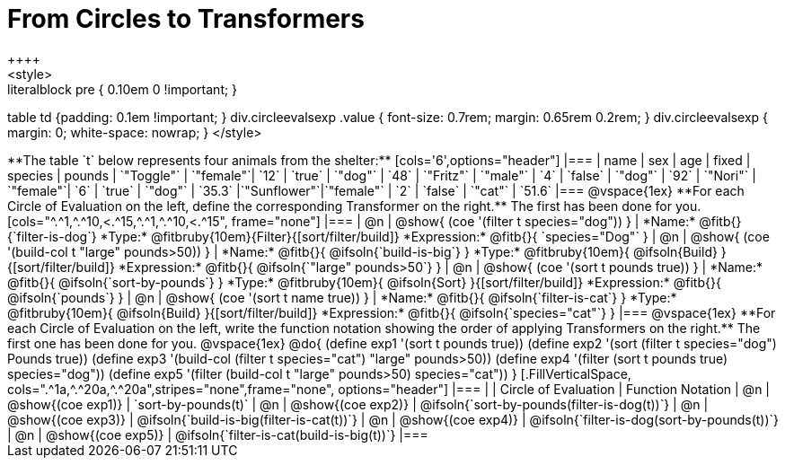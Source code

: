 = From Circles to Transformers
++++
<style>
.literalblock pre { 0.10em 0 !important; }
table td {padding: 0.1em !important; }
div.circleevalsexp .value { font-size: 0.7rem; margin: 0.65rem 0.2rem; }
div.circleevalsexp { margin: 0; white-space: nowrap; }
</style>
++++

**The table `t` below represents four animals from the shelter:**

[cols='6',options="header"]
|===
| name        | sex       | age   | fixed   | species | pounds
| `"Toggle"`  | `"female"`| `12`  | `true`  | `"dog"` | `48`
| `"Fritz"`   | `"male"`  |  `4`  | `false` | `"dog"` | `92`
| `"Nori"`    | `"female"`|  `6`  | `true`  | `"dog"` | `35.3`
|`"Sunflower"`|`"female"` |  `2`  | `false` | `"cat"` | `51.6`
|===

@vspace{1ex}

**For each Circle of Evaluation on the left, define the corresponding Transformer on the right.** The first has been done for you.

[cols="^.^1,^.^10,<.^15,^.^1,^.^10,<.^15", frame="none"]
|===
| @n
| @show{ (coe '(filter t species="dog")) }
|
*Name:* @fitb{}{`filter-is-dog`}

*Type:* @fitbruby{10em}{Filter}{[sort/filter/build]}

*Expression:* @fitb{}{ `species="Dog"` }


| @n
| @show{ (coe '(build-col t "large" pounds>50)) }
|
*Name:* @fitb{}{ @ifsoln{`build-is-big`} }

*Type:* @fitbruby{10em}{ @ifsoln{Build} }{[sort/filter/build]}

*Expression:* @fitb{}{ @ifsoln{`"large" pounds>50`} }


| @n
| @show{ (coe '(sort t pounds true)) }
|
*Name:* @fitb{}{ @ifsoln{`sort-by-pounds`} }

*Type:* @fitbruby{10em}{ @ifsoln{Sort} }{[sort/filter/build]}

*Expression:* @fitb{}{ @ifsoln{`pounds`} }


| @n
| @show{ (coe '(sort t name true)) }
|
*Name:* @fitb{}{ @ifsoln{`filter-is-cat`} }

*Type:* @fitbruby{10em}{ @ifsoln{Build} }{[sort/filter/build]}

*Expression:* @fitb{}{ @ifsoln{`species="cat"`} }

|===

@vspace{1ex}

**For each Circle of Evaluation on the left, write the function notation showing the order of applying Transformers on the right.** The first one has been done for you.

@vspace{1ex}
@do{

(define exp1 '(sort t pounds true))
(define exp2 '(sort (filter t species="dog") Pounds true))
(define exp3 '(build-col (filter t species="cat") "large" pounds>50))
(define exp4 '(filter (sort t pounds true) species="dog"))
(define exp5 '(filter (build-col t "large" pounds>50) species="cat"))

}


[.FillVerticalSpace, cols=".^1a,^.^20a,^.^20a",stripes="none",frame="none", options="header"]
|===
|
| Circle of Evaluation
| Function Notation

| @n
| @show{(coe exp1)}
| `sort-by-pounds(t)`

| @n
| @show{(coe exp2)}
| @ifsoln{`sort-by-pounds(filter-is-dog(t))`}

| @n
| @show{(coe exp3)}
| @ifsoln{`build-is-big(filter-is-cat(t))`}

| @n
| @show{(coe exp4)}
| @ifsoln{`filter-is-dog(sort-by-pounds(t))`}

| @n
| @show{(coe exp5)}
| @ifsoln{`filter-is-cat(build-is-big(t))`}

|===
